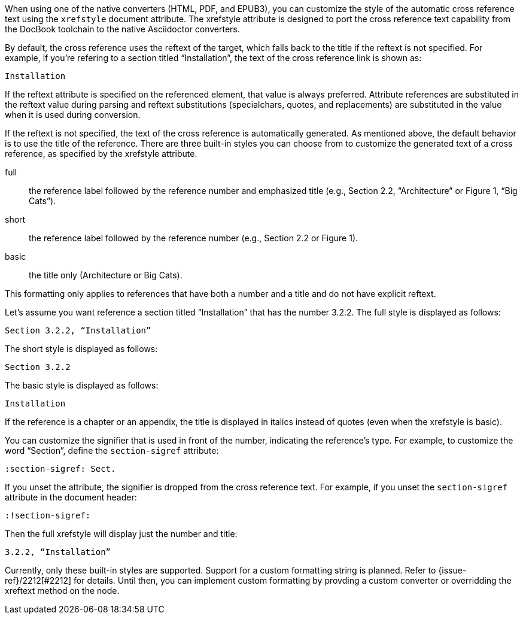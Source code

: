 ////
Included in:

- user-manual: Customizing the Cross Reference
////

When using one of the native converters (HTML, PDF, and EPUB3), you can customize the style of the automatic cross reference text using the `xrefstyle` document attribute.
The xrefstyle attribute is designed to port the cross reference text capability from the DocBook toolchain to the native Asciidoctor converters.

By default, the cross reference uses the reftext of the target, which falls back to the title if the reftext is not specified.
For example, if you're refering to a section titled “Installation”, the text of the cross reference link is shown as:

....
Installation
....

If the reftext attribute is specified on the referenced element, that value is always preferred.
Attribute references are substituted in the reftext value during parsing and reftext substitutions (specialchars, quotes, and replacements) are substituted in the value when it is used during conversion.

If the reftext is not specified, the text of the cross reference is automatically generated.
As mentioned above, the default behavior is to use the title of the reference.
There are three built-in styles you can choose from to customize the generated text of a cross reference, as specified by the xrefstyle attribute.

full:: the reference label followed by the reference number and emphasized title (e.g., Section 2.2, “Architecture” or Figure 1, “Big Cats”).
short:: the reference label followed by the reference number (e.g., Section 2.2 or Figure 1).
basic:: the title only (Architecture or Big Cats).

This formatting only applies to references that have both a number and a title and do not have explicit reftext.

Let's assume you want reference a section titled “Installation” that has the number 3.2.2.
The full style is displayed as follows:

....
Section 3.2.2, “Installation”
....

The short style is displayed as follows:

....
Section 3.2.2
....

The basic style is displayed as follows:

....
Installation
....

If the reference is a chapter or an appendix, the title is displayed in italics instead of quotes (even when the xrefstyle is basic).

You can customize the signifier that is used in front of the number, indicating the reference's type.
For example, to customize the word “Section”, define the `section-sigref` attribute:

[source,asciidoc]
----
:section-sigref: Sect.
----

If you unset the attribute, the signifier is dropped from the cross reference text.
For example, if you unset the `section-sigref` attribute in the document header:

[source,asciidoc]
----
:!section-sigref:
----

Then the full xrefstyle will display just the number and title:

....
3.2.2, “Installation”
....

Currently, only these built-in styles are supported.
Support for a custom formatting string is planned.
Refer to {issue-ref}/2212[#2212] for details.
Until then, you can implement custom formatting by provding a custom converter or overridding the xreftext method on the node.
